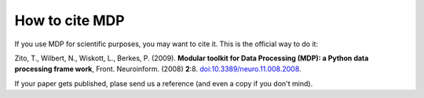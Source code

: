 .. _how_to_cite_mdp:

***************
How to cite MDP
***************

If you use MDP for scientific purposes, you may want to cite it. This is the
official way to do it:

Zito, T., Wilbert, N., Wiskott, L., Berkes, P. (2009). 
**Modular toolkit for Data Processing (MDP): a Python data processing frame
work**, Front. Neuroinform. (2008) **2**:8. `doi:10.3389/neuro.11.008.2008 <http://dx.doi.org/10.3389/neuro.11.008.2008>`_.

If your paper gets published, plase send us a reference (and even a copy if
you don't mind).
